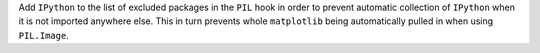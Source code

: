 Add ``IPython`` to the list of excluded packages in the ``PIL`` hook in
order to prevent automatic collection of ``IPython`` when it is not
imported anywhere else. This in turn prevents whole ``matplotlib`` being
automatically pulled in when using  ``PIL.Image``.
